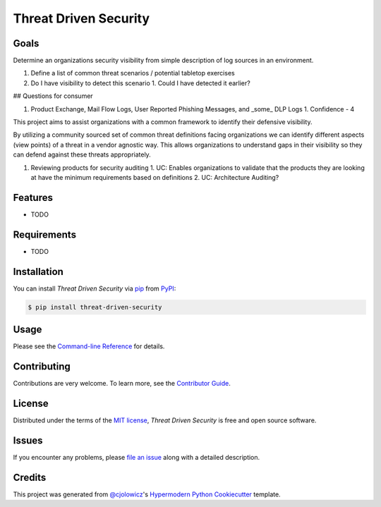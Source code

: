 Threat Driven Security
======================

|PyPI| |Status| |Python Version| |License|

|Read the Docs| |Tests| |Codecov|

|pre-commit| |Black|

.. |PyPI| image:: https://img.shields.io/pypi/v/threat-driven-security.svg
   :target: https://pypi.org/project/threat-driven-security/
   :alt: PyPI
.. |Status| image:: https://img.shields.io/pypi/status/threat-driven-security.svg
   :target: https://pypi.org/project/threat-driven-security/
   :alt: Status
.. |Python Version| image:: https://img.shields.io/pypi/pyversions/threat-driven-security
   :target: https://pypi.org/project/threat-driven-security
   :alt: Python Version
.. |License| image:: https://img.shields.io/pypi/l/threat-driven-security
   :target: https://opensource.org/licenses/MIT
   :alt: License
.. |Read the Docs| image:: https://img.shields.io/readthedocs/threat-driven-security/latest.svg?label=Read%20the%20Docs
   :target: https://threat-driven-security.readthedocs.io/
   :alt: Read the documentation at https://threat-driven-security.readthedocs.io/
.. |Tests| image:: https://github.com/MSAdministrator/threat-driven-security/workflows/Tests/badge.svg
   :target: https://github.com/MSAdministrator/threat-driven-security/actions?workflow=Tests
   :alt: Tests
.. |Codecov| image:: https://codecov.io/gh/MSAdministrator/threat-driven-security/branch/main/graph/badge.svg
   :target: https://codecov.io/gh/MSAdministrator/threat-driven-security
   :alt: Codecov
.. |pre-commit| image:: https://img.shields.io/badge/pre--commit-enabled-brightgreen?logo=pre-commit&logoColor=white
   :target: https://github.com/pre-commit/pre-commit
   :alt: pre-commit
.. |Black| image:: https://img.shields.io/badge/code%20style-black-000000.svg
   :target: https://github.com/psf/black
   :alt: Black


Goals
--------

Determine an organizations security visibility from simple description of log sources in an environment.


1. Define a list of common threat scenarios / potential tabletop exercises
2. Do I have visibility to detect this scenario
   1. Could I have detected it earlier?


## Questions for consumer


1. Product Exchange, Mail Flow Logs, User Reported Phishing Messages, and _some_ DLP Logs
   1. Confidence - 4




This project aims to assist organizations with a common framework to identify their defensive visibility.

By utilizing a community sourced set of common threat definitions facing organizations we can identify
different aspects (view points) of a threat in a vendor agnostic way. This allows organizations to understand
gaps in their visibility so they can defend against these threats appropriately.

1. Reviewing products for security auditing
   1. UC: Enables organizations to validate that the products they are looking at have the minimum requirements based on definitions
   2. UC: Architecture Auditing?



Features
--------

* TODO


Requirements
------------

* TODO


Installation
------------

You can install *Threat Driven Security* via pip_ from PyPI_:

.. code:: console

   $ pip install threat-driven-security


Usage
-----

Please see the `Command-line Reference <Usage_>`_ for details.


Contributing
------------

Contributions are very welcome.
To learn more, see the `Contributor Guide`_.


License
-------

Distributed under the terms of the `MIT license`_,
*Threat Driven Security* is free and open source software.


Issues
------

If you encounter any problems,
please `file an issue`_ along with a detailed description.


Credits
-------

This project was generated from `@cjolowicz`_'s `Hypermodern Python Cookiecutter`_ template.

.. _@cjolowicz: https://github.com/cjolowicz
.. _Cookiecutter: https://github.com/audreyr/cookiecutter
.. _MIT license: https://opensource.org/licenses/MIT
.. _PyPI: https://pypi.org/
.. _Hypermodern Python Cookiecutter: https://github.com/cjolowicz/cookiecutter-hypermodern-python
.. _file an issue: https://github.com/MSAdministrator/threat-driven-security/issues
.. _pip: https://pip.pypa.io/
.. github-only
.. _Contributor Guide: CONTRIBUTING.rst
.. _Usage: https://threat-driven-security.readthedocs.io/en/latest/usage.html
